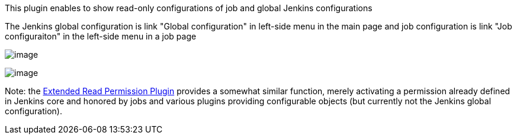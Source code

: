 This plugin enables to show read-only configurations of job and global
Jenkins configurations +

The Jenkins global configuration is link "Global configuration" in
left-side menu in the main page and job configuration is link "Job
configuraiton" in the left-side menu in a job page

[.confluence-embedded-file-wrapper]#image:docs/images/read-only.png[image]#

[.confluence-embedded-file-wrapper]#image:docs/images/Screenshot-19.png[image]#

Note: the
https://wiki.jenkins-ci.org/display/JENKINS/Extended+Read+Permission+Plugin[Extended
Read Permission Plugin] provides a somewhat similar function, merely
activating a permission already defined in Jenkins core and honored by
jobs and various plugins providing configurable objects (but currently
not the Jenkins global configuration).
